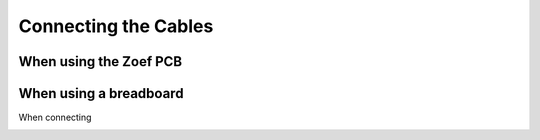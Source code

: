 Connecting the Cables
#####################


When using the Zoef PCB
=======================





When using a breadboard
=======================

When connecting

.. image:: Zoef_bb.png
  :width: 600
  :alt: Alternative text

